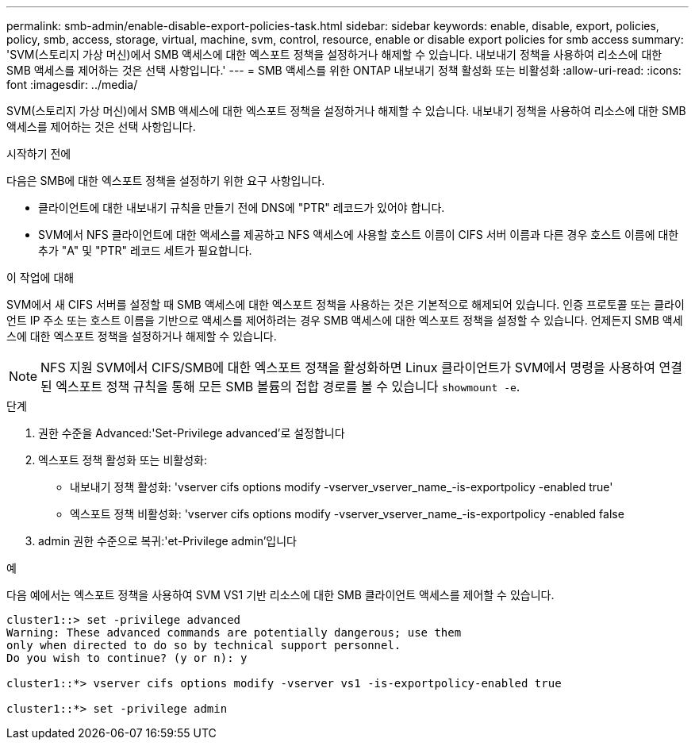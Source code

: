 ---
permalink: smb-admin/enable-disable-export-policies-task.html 
sidebar: sidebar 
keywords: enable, disable, export, policies, policy, smb, access, storage, virtual, machine, svm, control, resource, enable or disable export policies for smb access 
summary: 'SVM(스토리지 가상 머신)에서 SMB 액세스에 대한 엑스포트 정책을 설정하거나 해제할 수 있습니다. 내보내기 정책을 사용하여 리소스에 대한 SMB 액세스를 제어하는 것은 선택 사항입니다.' 
---
= SMB 액세스를 위한 ONTAP 내보내기 정책 활성화 또는 비활성화
:allow-uri-read: 
:icons: font
:imagesdir: ../media/


[role="lead"]
SVM(스토리지 가상 머신)에서 SMB 액세스에 대한 엑스포트 정책을 설정하거나 해제할 수 있습니다. 내보내기 정책을 사용하여 리소스에 대한 SMB 액세스를 제어하는 것은 선택 사항입니다.

.시작하기 전에
다음은 SMB에 대한 엑스포트 정책을 설정하기 위한 요구 사항입니다.

* 클라이언트에 대한 내보내기 규칙을 만들기 전에 DNS에 "PTR" 레코드가 있어야 합니다.
* SVM에서 NFS 클라이언트에 대한 액세스를 제공하고 NFS 액세스에 사용할 호스트 이름이 CIFS 서버 이름과 다른 경우 호스트 이름에 대한 추가 "A" 및 "PTR" 레코드 세트가 필요합니다.


.이 작업에 대해
SVM에서 새 CIFS 서버를 설정할 때 SMB 액세스에 대한 엑스포트 정책을 사용하는 것은 기본적으로 해제되어 있습니다. 인증 프로토콜 또는 클라이언트 IP 주소 또는 호스트 이름을 기반으로 액세스를 제어하려는 경우 SMB 액세스에 대한 엑스포트 정책을 설정할 수 있습니다. 언제든지 SMB 액세스에 대한 엑스포트 정책을 설정하거나 해제할 수 있습니다.


NOTE: NFS 지원 SVM에서 CIFS/SMB에 대한 엑스포트 정책을 활성화하면 Linux 클라이언트가 SVM에서 명령을 사용하여 연결된 엑스포트 정책 규칙을 통해 모든 SMB 볼륨의 접합 경로를 볼 수 있습니다 `showmount -e`.

.단계
. 권한 수준을 Advanced:'Set-Privilege advanced'로 설정합니다
. 엑스포트 정책 활성화 또는 비활성화:
+
** 내보내기 정책 활성화: 'vserver cifs options modify -vserver_vserver_name_-is-exportpolicy -enabled true'
** 엑스포트 정책 비활성화: 'vserver cifs options modify -vserver_vserver_name_-is-exportpolicy -enabled false


. admin 권한 수준으로 복귀:'et-Privilege admin'입니다


.예
다음 예에서는 엑스포트 정책을 사용하여 SVM VS1 기반 리소스에 대한 SMB 클라이언트 액세스를 제어할 수 있습니다.

[listing]
----
cluster1::> set -privilege advanced
Warning: These advanced commands are potentially dangerous; use them
only when directed to do so by technical support personnel.
Do you wish to continue? (y or n): y

cluster1::*> vserver cifs options modify -vserver vs1 -is-exportpolicy-enabled true

cluster1::*> set -privilege admin
----